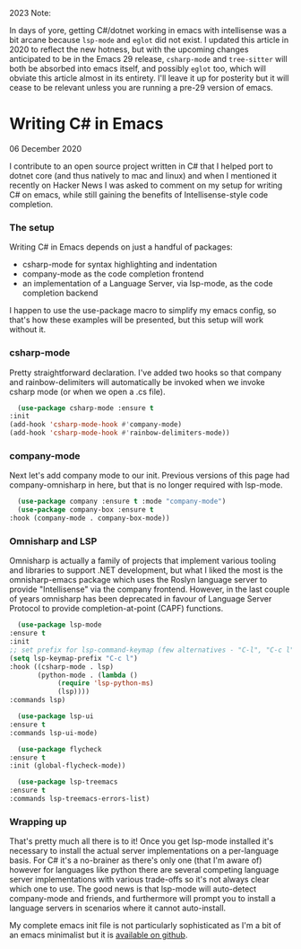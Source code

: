#+html:<span class="green">
2023 Note:
#+html:</span>
In days of yore, getting C#/dotnet working in emacs with intellisense was a bit arcane because ~lsp-mode~ and ~eglot~ did not exist.  I updated this article in 2020 to reflect the new hotness, but with the upcoming changes anticipated to be in the Emacs 29 release, ~csharp-mode~ and ~tree-sitter~ will both be absorbed into emacs itself, and possibly ~eglot~ too, which will obviate this article almost in its entirety.  I'll leave it up for posterity but it will cease to be relevant unless you are running a pre-29 version of emacs.

* Writing C# in Emacs

 #+html:<span class="green">
 06 December 2020
 #+html:</span>
  I contribute to an open source project written in C# that I helped port to dotnet core (and thus natively to mac and linux) and when I mentioned it recently on Hacker News I was asked to comment on my setup for writing C# on emacs, while still gaining the benefits of Intellisense-style code completion.

*** The setup
    Writing C# in Emacs depends on just a handful of packages:

    - csharp-mode for syntax highlighting and indentation
    - company-mode as the code completion frontend
    - an implementation of a Language Server, via lsp-mode, as the code completion backend

    I happen to use the use-package macro to simplify my emacs config, so that's how these examples will be presented, but this setup will work without it.

*** csharp-mode
        Pretty straightforward declaration. I've added two hooks so that company and rainbow-delimiters will automatically be invoked when we invoke csharp mode (or when we open a .cs file).

    #+BEGIN_SRC emacs-lisp
      (use-package csharp-mode :ensure t
	:init
	(add-hook 'csharp-mode-hook #'company-mode)
	(add-hook 'csharp-mode-hook #'rainbow-delimiters-mode))
    #+END_SRC

*** company-mode
    Next let's add company mode to our init.  Previous versions of this page had company-omnisharp in here, but that is no longer required with lsp-mode.

    #+BEGIN_SRC emacs-lisp
      (use-package company :ensure t :mode "company-mode")
      (use-package company-box :ensure t
	:hook (company-mode . company-box-mode))
    #+END_SRC

*** Omnisharp and LSP
    Omnisharp is actually a family of projects that implement various tooling and libraries to support .NET development, but what I liked the most is the omnisharp-emacs package which uses the Roslyn language server to provide "Intellisense" via the company frontend.  However, in the last couple of years omnisharp has been deprecated in favour of Language Server Protocol to provide completion-at-point (CAPF) functions.

    #+BEGIN_SRC emacs-lisp
      (use-package lsp-mode
	:ensure t
	:init
	;; set prefix for lsp-command-keymap (few alternatives - "C-l", "C-c l")
	(setq lsp-keymap-prefix "C-c l")
	:hook ((csharp-mode . lsp)
	       (python-mode . (lambda ()
				(require 'lsp-python-ms)
				(lsp))))
	:commands lsp)

      (use-package lsp-ui
	:ensure t
	:commands lsp-ui-mode)

      (use-package flycheck
	:ensure t
	:init (global-flycheck-mode))

      (use-package lsp-treemacs
	:ensure t
	:commands lsp-treemacs-errors-list)
    #+END_SRC

*** Wrapping up
    That's pretty much all there is to it!  Once you get lsp-mode installed it's necessary to install the actual server implementations on a per-language basis.  For C# it's a no-brainer as there's only one (that I'm aware of) however for languages like python there are several competing language server implementations with various trade-offs so it's not always clear which one to use.  The good news is that lsp-mode will auto-detect company-mode and friends, and furthermore will prompt you to install a language servers in scenarios where it cannot auto-install.
    
    My complete emacs init file is not particularly sophisticated as I'm a bit of an emacs minimalist but it is [[https://github.com/nathanvy/dotemacs][available on github]].
